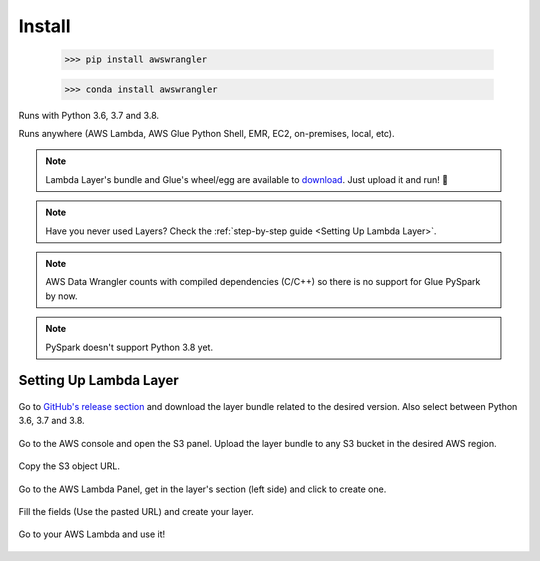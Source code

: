 Install
============

    >>> pip install awswrangler

    >>> conda install awswrangler

Runs with Python 3.6, 3.7 and 3.8.

Runs anywhere (AWS Lambda, AWS Glue Python Shell, EMR, EC2, on-premises, local, etc).

.. note:: Lambda Layer's bundle and Glue's wheel/egg are available to `download <https://github.com/awslabs/aws-data-wrangler/releases>`_. Just upload it and run! 🚀
.. note:: Have you never used Layers? Check the :ref:`step-by-step guide <Setting Up Lambda Layer>`.
.. note:: AWS Data Wrangler counts with compiled dependencies (C/C++) so there is no support for Glue PySpark by now.
.. note:: PySpark doesn't support Python 3.8 yet.

Setting Up Lambda Layer
-----------------------

.. figure:: _static/step-by-step/lambda-layer/download.png
    :align: center
    :alt: alternate text
    :figclass: align-center

    Go to `GitHub's release section <https://github.com/awslabs/aws-data-wrangler/releases>`_ and download the layer bundle related to the desired version. Also select between Python 3.6, 3.7 and 3.8.

.. figure:: _static/step-by-step/lambda-layer/upload.png
    :align: center
    :alt: alternate text
    :figclass: align-center

    Go to the AWS console and open the S3 panel. Upload the layer bundle to any S3 bucket in the desired AWS region.

.. figure:: _static/step-by-step/lambda-layer/url.png
    :align: center
    :alt: alternate text
    :figclass: align-center

    Copy the S3 object URL.

.. figure:: _static/step-by-step/lambda-layer/create.png
    :align: center
    :alt: alternate text
    :figclass: align-center

    Go to the AWS Lambda Panel, get in the layer's section (left side) and click to create one.

.. figure:: _static/step-by-step/lambda-layer/config.png
    :align: center
    :alt: alternate text
    :figclass: align-center

    Fill the fields (Use the pasted URL) and create your layer.

.. figure:: _static/step-by-step/lambda-layer/use.png
    :align: center
    :alt: alternate text
    :figclass: align-center

    Go to your AWS Lambda and use it!
